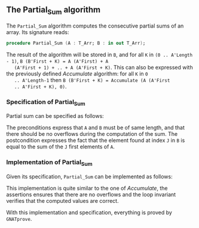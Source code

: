 #+EXPORT_FILE_NAME: ../../../numeric/Partial_Sum.org
#+OPTIONS: author:nil title:nil toc:nil

** The Partial_Sum algorithm

   The ~Partial_Sum~ algorithm computes the consecutive partial
   sums of an array. Its signature reads:

   #+BEGIN_SRC ada
     procedure Partial_Sum (A : T_Arr; B : in out T_Arr);
   #+END_SRC

   The result of the algorithm will be stored in ~B~, and for all ~K~
   in ~(0 .. A'Length - 1)~, ~B (B'First + K) = A (A'First) + A
   (A'First + 1) + .. + A (A'First + K)~. This can also be expressed
   with the previously defined [[Accumulate.org][Accumulate]] algorithm: for all ~K~ in ~0
   .. A'Length-1~ then ~B (B'First + K) = Accumulate (A (A'First
   .. A'First + K), 0)~.

*** Specification of Partial_Sum

    Partial sum can be specified as follows:

    #+INCLUDE: "../../../numeric/partial_sum_p.ads" :src ada :range-begin "procedure Partial_Sum" :range-end "\s-*(\([^()]*?\(?:\n[^()]*\)*?\)*)\s-*\([^;]*?\(?:\n[^;]*\)*?\)*;" :lines "9-17"

    The preconditions express that ~A~ and ~B~ must be of same length,
    and that there should be no overflows during the computation of
    the sum. The postcondition expresses the fact that the element
    found at index ~J~ in ~B~ is equal to the sum of the ~J~ first
    elements of ~A~.

*** Implementation of Partial_Sum

    Given its specification, ~Partial_Sum~ can be implemented as follows:

    #+INCLUDE: "../../../numeric/partial_sum_p.adb" :src ada :range-begin "procedure Partial_Sum" :range-end "End Partial_Sum;" :lines "5-27"

    This implementation is quite similar to the one of [[Accumulate.org][Accumulate]], the
    assertions ensures that there are no overflows and the loop
    invariant verifies that the computed values are correct.

    With this implementation and specification, everything is proved
    by ~GNATprove~.

# Local Variables:
# ispell-dictionary: "english"
# End:
